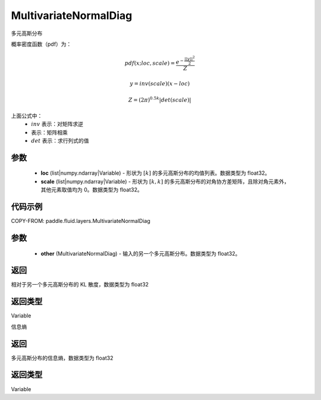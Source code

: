 .. _cn_api_fluid_layers_MultivariateNormalDiag:

MultivariateNormalDiag
-------------------------------

.. py:class:: paddle.fluid.layers.MultivariateNormalDiag(loc, scale)




多元高斯分布

概率密度函数（pdf）为：

.. math::

    pdf(x; loc, scale) = \frac{e^{-\frac{||y||^2}{2}}}{Z}

    y = inv(scale) @ (x - loc)

    Z = (2\pi )^{0.5k} |det(scale)|

上面公式中：
  - :math:`inv` 表示：对矩阵求逆
  - :math:`@` 表示：矩阵相乘
  - :math:`det` 表示：求行列式的值


参数
::::::::::::

    - **loc** (list|numpy.ndarray|Variable) - 形状为 :math:`[k]` 的多元高斯分布的均值列表。数据类型为 float32。
    - **scale** (list|numpy.ndarray|Variable) - 形状为 :math:`[k, k]` 的多元高斯分布的对角协方差矩阵，且除对角元素外，其他元素取值均为 0。数据类型为 float32。

代码示例
::::::::::::


COPY-FROM: paddle.fluid.layers.MultivariateNormalDiag

参数
::::::::::::

    - **other** (MultivariateNormalDiag) - 输入的另一个多元高斯分布。数据类型为 float32。

返回
::::::::::::
相对于另一个多元高斯分布的 KL 散度，数据类型为 float32

返回类型
::::::::::::
Variable

.. py:function:: entropy()

信息熵

返回
::::::::::::
多元高斯分布的信息熵，数据类型为 float32

返回类型
::::::::::::
Variable
